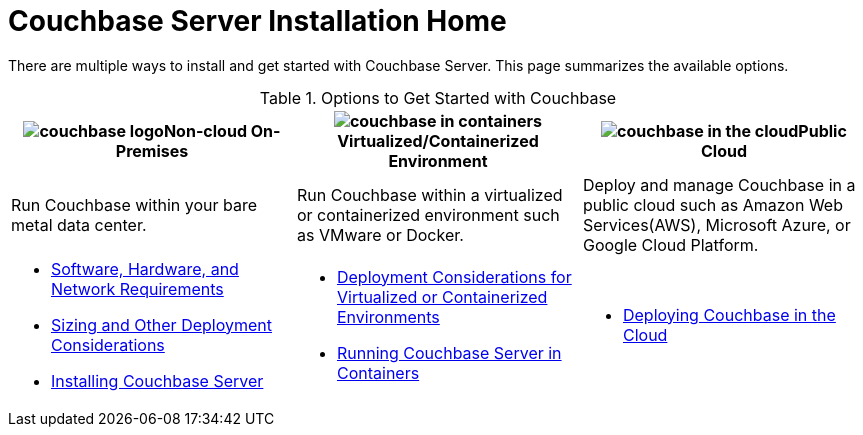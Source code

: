 [#topic_ezc_yyv_2bb]
= Couchbase Server Installation Home

There are multiple ways to install and get started with Couchbase Server.
This page summarizes the available options.

.Options to Get Started with Couchbase
[#table_tht_sm5_gbb]
|===
^| image:couchbase-logo.jpg[,align=center]Non-cloud On-Premises ^| image:couchbase-in-containers.jpg[,align=center]Virtualized/Containerized Environment ^| image:couchbase-in-the-cloud.jpg[,align=center]Public Cloud

| Run Couchbase within your bare metal data center.
| Run Couchbase within a virtualized or containerized environment such as VMware or Docker.
| Deploy and manage Couchbase in a public cloud such as Amazon Web Services(AWS), Microsoft Azure, or Google Cloud Platform.

a|
[#ul_apx_4pp_qbb]
* xref:plan-for-production.adoc#topic_tqm_rcx_fw[Software, Hardware, and Network Requirements]
* xref:install-production-deployment.adoc#concept_jgc_ddp_ts[Sizing and Other Deployment Considerations]
* xref:install-intro.adoc#topic_edn_wtd_54[Installing Couchbase Server]
a|
[#ul_wss_ypp_qbb]
* xref:best-practices-vm.adoc#topic_sg3_1fz_bx[Deployment Considerations for Virtualized or Containerized Environments]
* xref:running-couchbase-in-containers.adoc#run-couchbase-in-containers[Running Couchbase Server in Containers]
a|
[#ul_by5_hrp_qbb]
* xref:cloud:couchbase-cloud-deployment.adoc#topic_a1v_5wg_5bb[Deploying Couchbase in the Cloud]
|===
